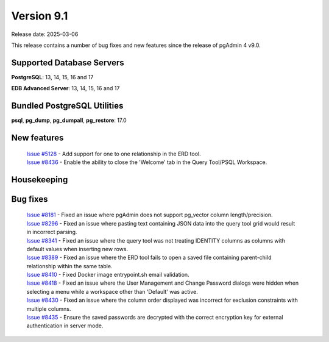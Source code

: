 ***********
Version 9.1
***********

Release date: 2025-03-06

This release contains a number of bug fixes and new features since the release of pgAdmin 4 v9.0.

Supported Database Servers
**************************
**PostgreSQL**: 13, 14, 15, 16 and 17

**EDB Advanced Server**: 13, 14, 15, 16 and 17

Bundled PostgreSQL Utilities
****************************
**psql**, **pg_dump**, **pg_dumpall**, **pg_restore**: 17.0


New features
************

  | `Issue #5128 <https://github.com/pgadmin-org/pgadmin4/issues/5128>`_ -  Add support for one to one relationship in the ERD tool.
  | `Issue #8436 <https://github.com/pgadmin-org/pgadmin4/issues/8436>`_ -  Enable the ability to close the 'Welcome' tab in the Query Tool/PSQL Workspace.

Housekeeping
************


Bug fixes
*********

  | `Issue #8181 <https://github.com/pgadmin-org/pgadmin4/issues/8181>`_ -  Fixed an issue where pgAdmin does not support pg_vector column length/precision.
  | `Issue #8296 <https://github.com/pgadmin-org/pgadmin4/issues/8296>`_ -  Fixed an issue where pasting text containing JSON data into the query tool grid would result in incorrect parsing.
  | `Issue #8341 <https://github.com/pgadmin-org/pgadmin4/issues/8341>`_ -  Fixed an issue where the query tool was not treating IDENTITY columns as columns with default values when inserting new rows.
  | `Issue #8389 <https://github.com/pgadmin-org/pgadmin4/issues/8389>`_ -  Fixed an issue where the ERD tool fails to open a saved file containing parent-child relationship within the same table.
  | `Issue #8410 <https://github.com/pgadmin-org/pgadmin4/issues/8410>`_ -  Fixed Docker image entrypoint.sh email validation.
  | `Issue #8418 <https://github.com/pgadmin-org/pgadmin4/issues/8418>`_ -  Fixed an issue where the User Management and Change Password dialogs were hidden when selecting a menu while a workspace other than 'Default' was active.
  | `Issue #8430 <https://github.com/pgadmin-org/pgadmin4/issues/8430>`_ -  Fixed an issue where the column order displayed was incorrect for exclusion constraints with multiple columns.
  | `Issue #8435 <https://github.com/pgadmin-org/pgadmin4/issues/8435>`_ -  Ensure the saved passwords are decrypted with the correct encryption key for external authentication in server mode.